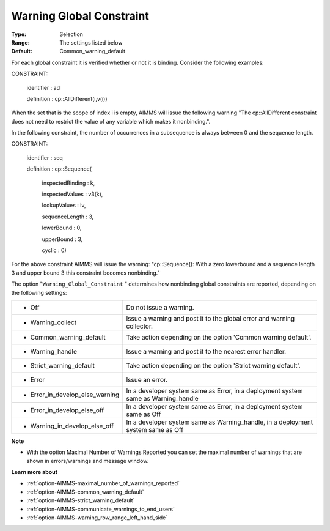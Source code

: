 

.. _option-AIMMS-warning_global_constraint:


Warning Global Constraint
=========================



:Type:	Selection	
:Range:	The settings listed below	
:Default:	Common_warning_default



For each global constraint it is verified whether or not it is binding. Consider the following examples:



CONSTRAINT:

  identifier : ad

  definition : cp::AllDifferent(i,v(i))



When the set that is the scope of index i is empty, AIMMS will issue the following warning "The cp::AllDifferent constraint does not need to restrict the value of any variable which makes it nonbinding.".



In the following constraint, the number of occurrences in a subsequence is always between 0 and the sequence length.



CONSTRAINT:

  identifier : seq

  definition : cp::Sequence(

             inspectedBinding : k,

             inspectedValues : v3(k),

             lookupValues   : lv,

             sequenceLength  : 3,

             lowerBound    : 0,

             upperBound    : 3,

             cyclic      : 0)



For the above constraint AIMMS will issue the warning: "cp::Sequence(): With a zero lowerbound and a sequence length 3 and upper bound 3 this constraint becomes nonbinding."



The option "``Warning_Global_Constraint`` " determines how nonbinding global constraints are reported, depending on the following settings:




.. list-table::

   * - *	Off	
     - Do not issue a warning.
   * - *	Warning_collect
     - Issue a warning and post it to the global error and warning collector.
   * - *	Common_warning_default
     - Take action depending on the option 'Common warning default'.
   * - *	Warning_handle
     - Issue a warning and post it to the nearest error handler.
   * - *	Strict_warning_default
     - Take action depending on the option 'Strict warning default'.
   * - *	Error
     - Issue an error.
   * - *	Error_in_develop_else_warning
     - In a developer system same as Error, in a deployment system same as Warning_handle
   * - *	Error_in_develop_else_off
     - In a developer system same as Error, in a deployment system same as Off
   * - *	Warning_in_develop_else_off
     - In a developer system same as Warning_handle, in a deployment system same as Off




**Note** 

*	With the option Maximal Number of Warnings Reported you can set the maximal number of warnings that are shown in errors/warnings and message window.




**Learn more about** 

*	:ref:`option-AIMMS-maximal_number_of_warnings_reported` 
*	:ref:`option-AIMMS-common_warning_default` 
*	:ref:`option-AIMMS-strict_warning_default` 
*	:ref:`option-AIMMS-communicate_warnings_to_end_users` 
*	:ref:`option-AIMMS-warning_row_range_left_hand_side` 

